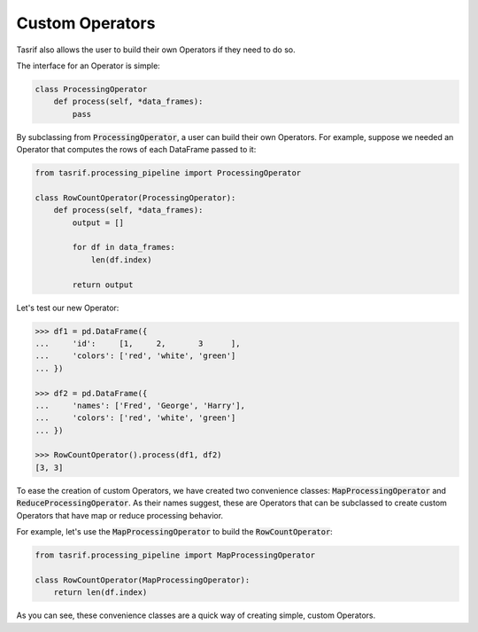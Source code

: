 Custom Operators
================

Tasrif also allows the user to build their own Operators if they need to do so.

The interface for an Operator is simple:

.. code-block:: python

    class ProcessingOperator
        def process(self, *data_frames):
            pass

By subclassing from :code:`ProcessingOperator`, a user can build their own
Operators. For example, suppose we needed an Operator that computes the rows of
each DataFrame passed to it:

.. code-block:: python

    from tasrif.processing_pipeline import ProcessingOperator

    class RowCountOperator(ProcessingOperator):
        def process(self, *data_frames):
            output = []

            for df in data_frames:
                len(df.index)

            return output

Let's test our new Operator:

.. code-block:: python

    >>> df1 = pd.DataFrame({
    ...     'id':     [1,     2,       3      ],
    ...     'colors': ['red', 'white', 'green']
    ... })

    >>> df2 = pd.DataFrame({
    ...     'names': ['Fred', 'George', 'Harry'],
    ...     'colors': ['red', 'white', 'green']
    ... })

    >>> RowCountOperator().process(df1, df2)
    [3, 3]

To ease the creation of custom Operators, we have created two convenience
classes: :code:`MapProcessingOperator` and :code:`ReduceProcessingOperator`. As
their names suggest, these are Operators that can be subclassed to create custom
Operators that have map or reduce processing behavior.

For example, let's use the :code:`MapProcessingOperator` to build the
:code:`RowCountOperator`:

.. code-block:: python

    from tasrif.processing_pipeline import MapProcessingOperator

    class RowCountOperator(MapProcessingOperator):
        return len(df.index)

As you can see, these convenience classes are a quick way of creating simple,
custom Operators.
